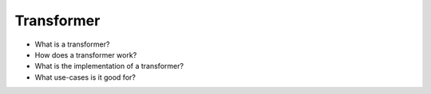 Transformer
===========

* What is a transformer?
* How does a transformer work?
* What is the implementation of a transformer?
* What use-cases is it good for?

